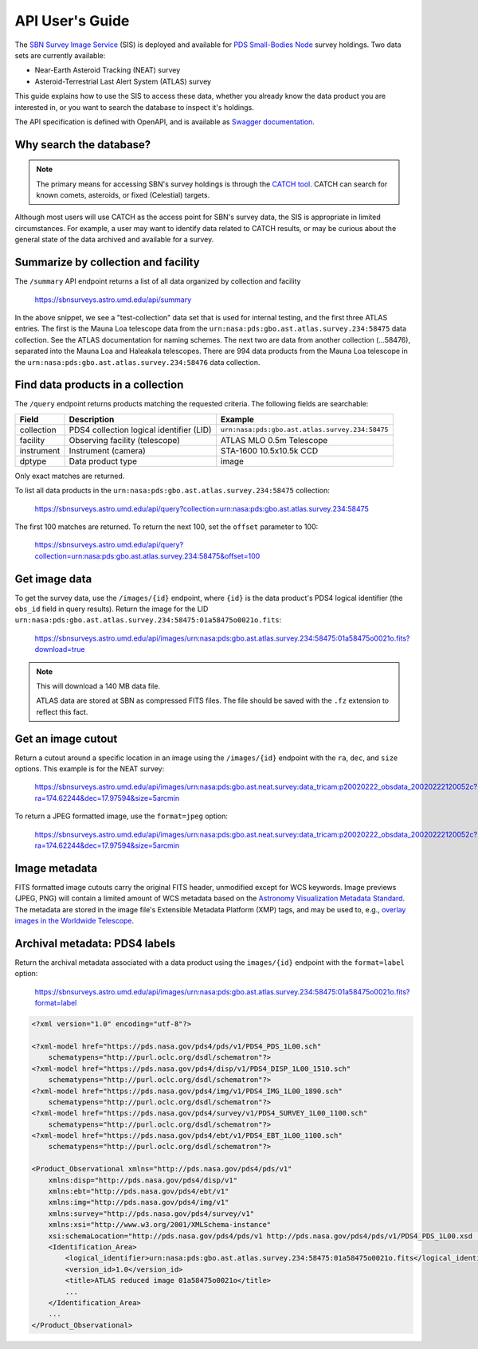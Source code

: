 API User's Guide
================

The `SBN Survey Image Service <https://sbnsurveys.astro.umd.edu/api/ui>`_ (SIS)
is deployed and available for `PDS Small-Bodies Node
<https://pds-smallbodies.astro.umd.edu/>`_ survey holdings.  Two data sets are
currently available:

* Near-Earth Asteroid Tracking (NEAT) survey
* Asteroid-Terrestrial Last Alert System (ATLAS) survey

This guide explains how to use the SIS to access these data, whether you already
know the data product you are interested in, or you want to search the database
to inspect it's holdings.

The API specification is defined with OpenAPI, and is available as `Swagger
documentation <https://sbnsurveys.astro.umd.edu/api/ui>`_.


Why search the database?
------------------------

.. note::

    The primary means for accessing SBN's survey holdings is through the `CATCH
    tool <https://catch.astro.umd.edu/>`_.  CATCH can search for known comets,
    asteroids, or fixed (Celestial) targets.

Although most users will use CATCH as the access point for SBN's survey data,
the SIS is appropriate in limited circumstances.  For example, a user may want
to identify data related to CATCH results, or may be curious about the general
state of the data archived and available for a survey.


Summarize by collection and facility
------------------------------------

The ``/summary`` API endpoint returns a list of all data organized by collection
and facility

    https://sbnsurveys.astro.umd.edu/api/summary

.. code:: json
    :force:

    [
        {
            "collection": "test-collection",
            "count": 808,
            "facility": "test-facility",
            "instrument": "test-instrument"
        },
        {
            "collection": "urn:nasa:pds:gbo.ast.atlas.survey.234:58475",
            "count": 1027,
            "facility": "ATLAS MLO 0.5m Telescope",
            "instrument": "STA-1600 10.5x10.5k CCD"
        },
        {
            "collection": "urn:nasa:pds:gbo.ast.atlas.survey.234:58476",
            "count": 134,
            "facility": "ATLAS HKO 0.5m Telescope",
            "instrument": "STA-1600 10.5x10.5k CCD"
        },
        {
            "collection": "urn:nasa:pds:gbo.ast.atlas.survey.234:58476",
            "count": 994,
            "facility": "ATLAS MLO 0.5m Telescope",
            "instrument": "STA-1600 10.5x10.5k CCD"
        },
        ...
    ]

In the above snippet, we see a "test-collection" data set that is used for
internal testing, and the first three ATLAS entries.  The first is the Mauna Loa
telescope data from the ``urn:nasa:pds:gbo.ast.atlas.survey.234:58475`` data
collection.  See the ATLAS documentation for naming schemes.  The next two are
data from another collection (...58476), separated into the Mauna Loa and
Haleakala telescopes.  There are 994 data products from the Mauna Loa telescope
in the ``urn:nasa:pds:gbo.ast.atlas.survey.234:58476`` data collection.

Find data products in a collection
----------------------------------

The ``/query`` endpoint returns products matching the requested criteria.  The
following fields are searchable:

==========  ========================================  ===============================================
Field       Description                               Example
==========  ========================================  ===============================================
collection  PDS4 collection logical identifier (LID)  ``urn:nasa:pds:gbo.ast.atlas.survey.234:58475``
facility    Observing facility (telescope)            ATLAS MLO 0.5m Telescope
instrument  Instrument (camera)                       STA-1600 10.5x10.5k CCD
dptype      Data product type                         image
==========  ========================================  ===============================================

Only exact matches are returned.

To list all data products in the ``urn:nasa:pds:gbo.ast.atlas.survey.234:58475`` collection:

    https://sbnsurveys.astro.umd.edu/api/query?collection=urn:nasa:pds:gbo.ast.atlas.survey.234:58475

.. code:: json
    :force:

    {
        "count": 100,
        "offset": 0,
        "results":
            [
                {
                    "access_url": "https://sbnsurveys.astro.umd.edu/api/images/urn%3Anasa%3Apds%3Agbo.ast.atlas.survey.234%3A58475%3A01a58475o0021o.fits?format=fits",
                    "calibration_level": 1,
                    "collection": "urn:nasa:pds:gbo.ast.atlas.survey.234:58475",
                    "dptype": "image",
                    "facility": "ATLAS MLO 0.5m Telescope",
                    "instrument": "STA-1600 10.5x10.5k CCD",
                    "obs_id": "urn:nasa:pds:gbo.ast.atlas.survey.234:58475:01a58475o0021o.fits",
                    "pixel_scale": 0.000517261699601208,
                    "target": "Sky"
                },
                {
                    "access_url": "https://sbnsurveys.astro.umd.edu/api/images/urn%3Anasa%3Apds%3Agbo.ast.atlas.survey.234%3A58475%3A01a58475o0022o.fits?format=fits",
                    "calibration_level": 1,
                    "collection": "urn:nasa:pds:gbo.ast.atlas.survey.234:58475",
                    "dptype": "image",
                    "facility": "ATLAS MLO 0.5m Telescope",
                    "instrument": "STA-1600 10.5x10.5k CCD",
                    "obs_id": "urn:nasa:pds:gbo.ast.atlas.survey.234:58475:01a58475o0022o.fits",
                    "pixel_scale": 0.000517256588879647,
                    "target": "Sky"
                },
                ...
            ],
        "total": 1027
    }

The first 100 matches are returned.  To return the next 100, set the ``offset`` parameter to 100:

    https://sbnsurveys.astro.umd.edu/api/query?collection=urn:nasa:pds:gbo.ast.atlas.survey.234:58475&offset=100

.. code:: json
    :force:

    {
        "count": 100,
        "offset": 100,
        "results": [ ... ],
        "total": 1027
    }


Get image data
--------------

To get the survey data, use the ``/images/{id}`` endpoint, where ``{id}`` is the
data product's PDS4 logical identifier (the ``obs_id`` field in query results).
Return the image for the LID
``urn:nasa:pds:gbo.ast.atlas.survey.234:58475:01a58475o0021o.fits``:

    https://sbnsurveys.astro.umd.edu/api/images/urn:nasa:pds:gbo.ast.atlas.survey.234:58475:01a58475o0021o.fits?download=true

.. note::

    This will download a 140 MB data file.

    ATLAS data are stored at SBN as compressed FITS files.  The file should be
    saved with the ``.fz`` extension to reflect this fact.


Get an image cutout
-------------------

Return a cutout around a specific location in an image using the
``/images/{id}`` endpoint with the ``ra``, ``dec``, and ``size`` options.  This
example is for the NEAT survey:

    https://sbnsurveys.astro.umd.edu/api/images/urn:nasa:pds:gbo.ast.neat.survey:data_tricam:p20020222_obsdata_20020222120052c?ra=174.62244&dec=17.97594&size=5arcmin

To return a JPEG formatted image, use the ``format=jpeg`` option:

    https://sbnsurveys.astro.umd.edu/api/images/urn:nasa:pds:gbo.ast.neat.survey:data_tricam:p20020222_obsdata_20020222120052c?ra=174.62244&dec=17.97594&size=5arcmin

.. image:: _static/20020222120052c.fit_174.62244+17.97594_5arcmin.jpeg


Image metadata
--------------

FITS formatted image cutouts carry the original FITS header, unmodified except for WCS keywords.  Image previews (JPEG, PNG) will contain a limited amount of WCS metadata based on the `Astronomy Visualization Metadata Standard <https://www.virtualastronomy.org/avm_metadata.php>`_.  The metadata are stored in the image file's Extensible Metadata Platform (XMP) tags, and may be used to, e.g., `overlay images in the Worldwide Telescope <https://docs.worldwidetelescope.org/layer-guide/1/astro-image-data/>`_.


Archival metadata: PDS4 labels
------------------------------

Return the archival metadata associated with a data product using the
``images/{id}`` endpoint with the ``format=label`` option:

    https://sbnsurveys.astro.umd.edu/api/images/urn:nasa:pds:gbo.ast.atlas.survey.234:58475:01a58475o0021o.fits?format=label

.. code:: xml

    <?xml version="1.0" encoding="utf-8"?>

    <?xml-model href="https://pds.nasa.gov/pds4/pds/v1/PDS4_PDS_1L00.sch"
        schematypens="http://purl.oclc.org/dsdl/schematron"?>
    <?xml-model href="https://pds.nasa.gov/pds4/disp/v1/PDS4_DISP_1L00_1510.sch"
        schematypens="http://purl.oclc.org/dsdl/schematron"?>
    <?xml-model href="https://pds.nasa.gov/pds4/img/v1/PDS4_IMG_1L00_1890.sch"
        schematypens="http://purl.oclc.org/dsdl/schematron"?>
    <?xml-model href="https://pds.nasa.gov/pds4/survey/v1/PDS4_SURVEY_1L00_1100.sch"
        schematypens="http://purl.oclc.org/dsdl/schematron"?>
    <?xml-model href="https://pds.nasa.gov/pds4/ebt/v1/PDS4_EBT_1L00_1100.sch"
        schematypens="http://purl.oclc.org/dsdl/schematron"?>

    <Product_Observational xmlns="http://pds.nasa.gov/pds4/pds/v1" 
        xmlns:disp="http://pds.nasa.gov/pds4/disp/v1" 
        xmlns:ebt="http://pds.nasa.gov/pds4/ebt/v1" 
        xmlns:img="http://pds.nasa.gov/pds4/img/v1" 
        xmlns:survey="http://pds.nasa.gov/pds4/survey/v1" 
        xmlns:xsi="http://www.w3.org/2001/XMLSchema-instance" 
        xsi:schemaLocation="http://pds.nasa.gov/pds4/pds/v1 http://pds.nasa.gov/pds4/pds/v1/PDS4_PDS_1L00.xsd  http://pds.nasa.gov/pds4/disp/v1 https://pds.nasa.gov/pds4/disp/v1/PDS4_DISP_1L00_1510.xsd  http://pds.nasa.gov/pds4/img/v1 https://pds.nasa.gov/pds4/img/v1/PDS4_IMG_1L00_1890.xsd   http://pds.nasa.gov/pds4/survey/v1   https://pds.nasa.gov/pds4/survey/v1/PDS4_SURVEY_1L00_1100.xsd  http://pds.nasa.gov/pds4/ebt/v1   https://pds.nasa.gov/pds4/ebt/v1/PDS4_EBT_1L00_1100.xsd">
        <Identification_Area>
            <logical_identifier>urn:nasa:pds:gbo.ast.atlas.survey.234:58475:01a58475o0021o.fits</logical_identifier>
            <version_id>1.0</version_id>
            <title>ATLAS reduced image 01a58475o0021o</title>
            ...
        </Identification_Area>
        ...
    </Product_Observational>
